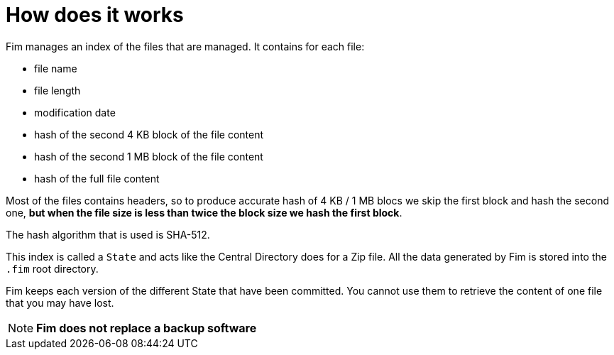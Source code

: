 = How does it works

Fim manages an index of the files that are managed. It contains for each
file:

* file name
* file length
* modification date
* hash of the second 4 KB block of the file content
* hash of the second 1 MB block of the file content
* hash of the full file content

Most of the files contains headers, so to produce accurate hash of 4 KB
/ 1 MB blocs we skip the first block and hash the second one, **but when
the file size is less than twice the block size we hash the first
block**.

The hash algorithm that is used is SHA-512.

This index is called a `State` and acts like the Central Directory does
for a Zip file. All the data generated by Fim is stored into the `.fim`
root directory.

Fim keeps each version of the different State that have been committed.
You cannot use them to retrieve the content of one file that you may
have lost.


NOTE: *Fim does not replace a backup software*

